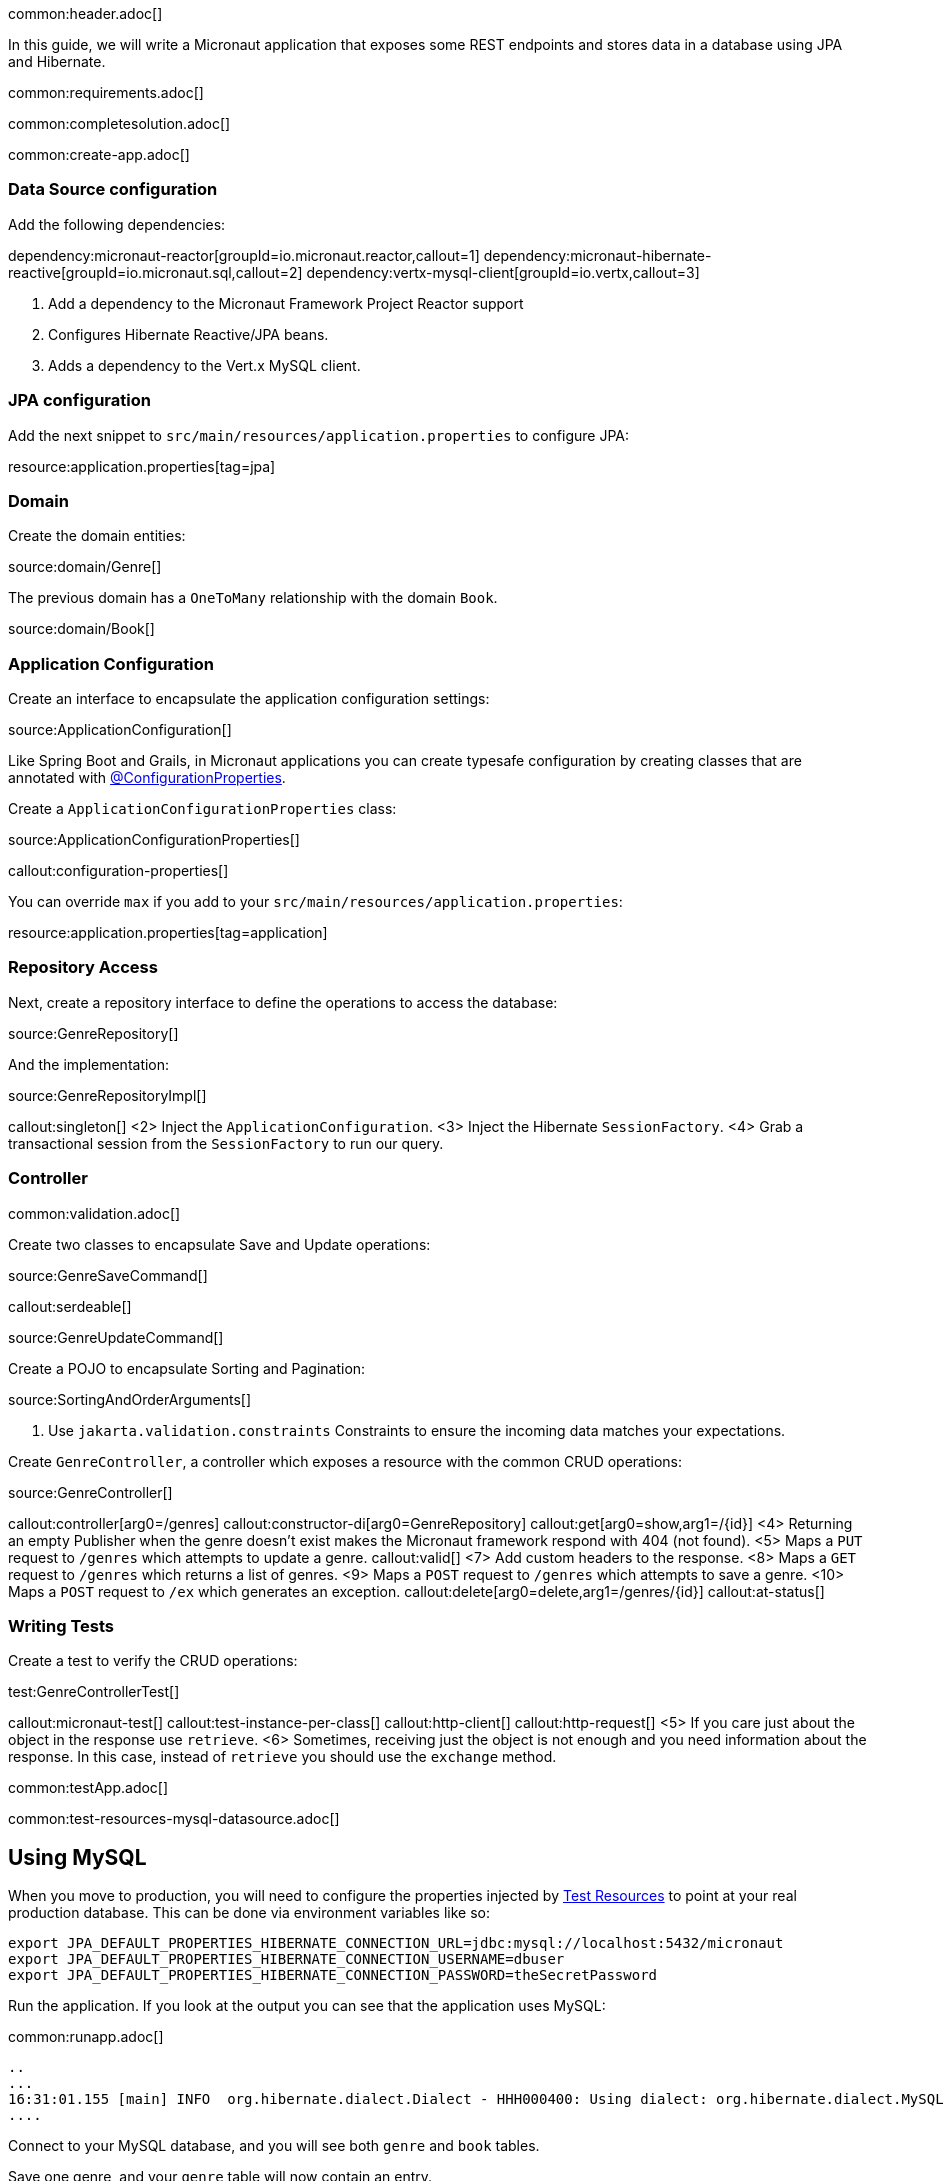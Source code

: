 common:header.adoc[]

In this guide, we will write a Micronaut application that exposes some REST endpoints and stores data in a database using JPA and Hibernate.

common:requirements.adoc[]

common:completesolution.adoc[]

common:create-app.adoc[]

=== Data Source configuration

Add the following dependencies:

:dependencies:

dependency:micronaut-reactor[groupId=io.micronaut.reactor,callout=1]
dependency:micronaut-hibernate-reactive[groupId=io.micronaut.sql,callout=2]
dependency:vertx-mysql-client[groupId=io.vertx,callout=3]

:dependencies:

<1> Add a dependency to the Micronaut Framework Project Reactor support
<2> Configures Hibernate Reactive/JPA beans.
<3> Adds a dependency to the Vert.x MySQL client.

=== JPA configuration

Add the next snippet to `src/main/resources/application.properties` to configure JPA:


resource:application.properties[tag=jpa]

=== Domain

Create the domain entities:

source:domain/Genre[]

The previous domain has a `OneToMany` relationship with the domain `Book`.

source:domain/Book[]

=== Application Configuration

Create an interface to encapsulate the application configuration settings:

source:ApplicationConfiguration[]

Like Spring Boot and Grails, in Micronaut applications you can create typesafe configuration by creating classes that are annotated with https://docs.micronaut.io/latest/guide/#configurationProperties[@ConfigurationProperties].

Create a `ApplicationConfigurationProperties` class:

source:ApplicationConfigurationProperties[]

callout:configuration-properties[]

You can override `max` if you add to your `src/main/resources/application.properties`:

resource:application.properties[tag=application]

=== Repository Access

Next, create a repository interface to define the operations to access the database:

source:GenreRepository[]

And the implementation:

source:GenreRepositoryImpl[]

callout:singleton[]
<2> Inject the `ApplicationConfiguration`.
<3> Inject the Hibernate `SessionFactory`.
<4> Grab a transactional session from the `SessionFactory` to run our query.

=== Controller

common:validation.adoc[]

Create two classes to encapsulate Save and Update operations:

source:GenreSaveCommand[]

callout:serdeable[]

source:GenreUpdateCommand[]

Create a POJO to encapsulate Sorting and Pagination:

source:SortingAndOrderArguments[]

<1> Use `jakarta.validation.constraints` Constraints to ensure the incoming data matches your expectations.

Create `GenreController`, a controller which exposes a resource with the common CRUD operations:

source:GenreController[]

callout:controller[arg0=/genres]
callout:constructor-di[arg0=GenreRepository]
callout:get[arg0=show,arg1=/{id}]
<4> Returning an empty Publisher when the genre doesn't exist makes the Micronaut framework respond with 404 (not found).
<5> Maps a `PUT` request to `/genres` which attempts to update a genre.
callout:valid[]
<7> Add custom headers to the response.
<8> Maps a `GET` request to `/genres` which returns a list of genres.
<9> Maps a `POST` request to `/genres` which attempts to save a genre.
<10> Maps a `POST` request to `/ex` which generates an exception.
callout:delete[arg0=delete,arg1=/genres/{id}]
callout:at-status[]

=== Writing Tests

Create a test to verify the CRUD operations:

test:GenreControllerTest[]

callout:micronaut-test[]
callout:test-instance-per-class[]
callout:http-client[]
callout:http-request[]
<5> If you care just about the object in the response use `retrieve`.
<6> Sometimes, receiving just the object is not enough and you need information about the response. In this case, instead of `retrieve` you should use the `exchange` method.

common:testApp.adoc[]

common:test-resources-mysql-datasource.adoc[]

== Using MySQL

When you move to production, you will need to configure the properties injected by <<test-resources,Test Resources>> to point at your real production database.
This can be done via environment variables like so:

[source,bash]
----
export JPA_DEFAULT_PROPERTIES_HIBERNATE_CONNECTION_URL=jdbc:mysql://localhost:5432/micronaut
export JPA_DEFAULT_PROPERTIES_HIBERNATE_CONNECTION_USERNAME=dbuser
export JPA_DEFAULT_PROPERTIES_HIBERNATE_CONNECTION_PASSWORD=theSecretPassword
----

Run the application.
If you look at the output you can see that the application uses MySQL:

common:runapp.adoc[]

[source, bash]
----
..
...
16:31:01.155 [main] INFO  org.hibernate.dialect.Dialect - HHH000400: Using dialect: org.hibernate.dialect.MySQL8Dialect
....
----

Connect to your MySQL database, and you will see both `genre` and `book` tables.

Save one genre, and your `genre` table will now contain an entry.

[source, bash]
----
curl -X "POST" "http://localhost:8080/genres" \
     -H 'Content-Type: application/json; charset=utf-8' \
     -d $'{ "name": "music" }'
----

== Next Steps

Read more about https://docs.micronaut.io/latest/guide/#dataAccess[Configurations for Data Access] section in the Micronaut documentation.

common:helpWithMicronaut.adoc[]
